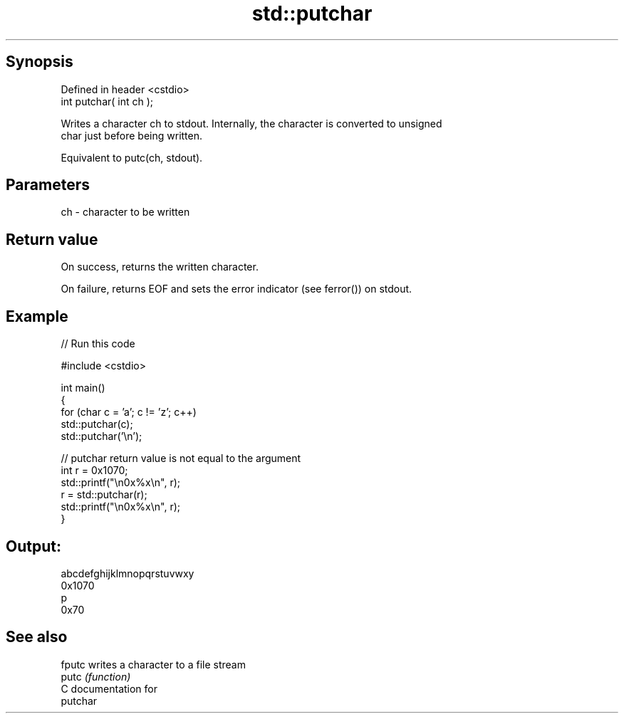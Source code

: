 .TH std::putchar 3 "Sep  4 2015" "2.0 | http://cppreference.com" "C++ Standard Libary"
.SH Synopsis
   Defined in header <cstdio>
   int putchar( int ch );

   Writes a character ch to stdout. Internally, the character is converted to unsigned
   char just before being written.

   Equivalent to putc(ch, stdout).

.SH Parameters

   ch - character to be written

.SH Return value

   On success, returns the written character.

   On failure, returns EOF and sets the error indicator (see ferror()) on stdout.

.SH Example

   
// Run this code

 #include <cstdio>

 int main()
 {
     for (char c = 'a'; c != 'z'; c++)
         std::putchar(c);
     std::putchar('\\n');

     // putchar return value is not equal to the argument
     int r = 0x1070;
     std::printf("\\n0x%x\\n", r);
     r = std::putchar(r);
     std::printf("\\n0x%x\\n", r);
 }

.SH Output:

 abcdefghijklmnopqrstuvwxy
 0x1070
 p
 0x70

.SH See also

   fputc writes a character to a file stream
   putc  \fI(function)\fP
   C documentation for
   putchar
